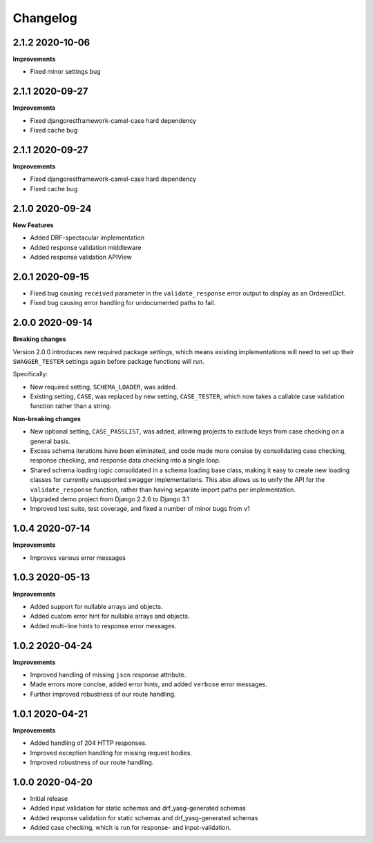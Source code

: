 .. _changelog:

*********
Changelog
*********

2.1.2 2020-10-06
----------------

**Improvements**

* Fixed minor settings bug

2.1.1 2020-09-27
----------------

**Improvements**

* Fixed djangorestframework-camel-case hard dependency
* Fixed cache bug

2.1.1 2020-09-27
----------------

**Improvements**

* Fixed djangorestframework-camel-case hard dependency
* Fixed cache bug

2.1.0 2020-09-24
----------------

**New Features**

* Added DRF-spectacular implementation
* Added response validation middleware
* Added response validation APIView

2.0.1 2020-09-15
----------------

* Fixed bug causing ``received`` parameter in the ``validate_response`` error output to display as an OrderedDict.
* Fixed bug causing error handling for undocumented paths to fail.

2.0.0 2020-09-14
----------------

**Breaking changes**

Version 2.0.0 introduces new required package settings, which means existing implementations will need to set up their ``SWAGGER_TESTER`` settings again before package functions will run.

Specifically:

* New required setting, ``SCHEMA_LOADER``, was added.
* Existing setting, ``CASE``, was replaced by new setting, ``CASE_TESTER``, which now takes a callable case validation function rather than a string.

**Non-breaking changes**

* New optional setting, ``CASE_PASSLIST``, was added, allowing projects to exclude keys from case checking on a general basis.
* Excess schema iterations have been eliminated, and code made more consise by consolidating case checking, response checking, and response data checking into a single loop.
* Shared schema loading logic consolidated in a schema loading base class, making it easy to create new loading classes for currently unsupported swagger implementations. This also allows us to unify the API for the ``validate_response`` function, rather than having separate import paths per implementation.
* Upgraded demo project from Django 2.2.6 to Django 3.1
* Improved test suite, test coverage, and fixed a number of minor bugs from v1

1.0.4 2020-07-14
----------------

**Improvements**

* Improves various error messages

1.0.3 2020-05-13
----------------

**Improvements**

* Added support for nullable arrays and objects.
* Added custom error hint for nullable arrays and objects.
* Added multi-line hints to response error messages.

1.0.2 2020-04-24
----------------

**Improvements**

* Improved handling of missing ``json`` response attribute.
* Made errors more concise, added error hints, and added ``verbose`` error messages.
* Further improved robustness of our route handling.


1.0.1 2020-04-21
----------------

**Improvements**

* Added handling of 204 HTTP responses.
* Improved exception handling for missing request bodies.
* Improved robustness of our route handling.


1.0.0 2020-04-20
----------------

* Initial release
* Added input validation for static schemas and drf_yasg-generated schemas
* Added response validation for static schemas and drf_yasg-generated schemas
* Added case checking, which is run for response- and input-validation.
